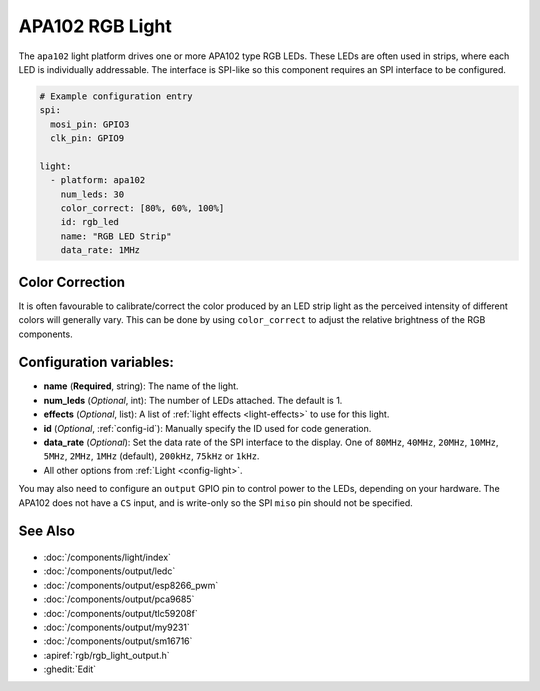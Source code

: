 APA102 RGB Light
================

.. seo::
    :description: Instructions for setting up APA102 LED RGB lights in ESPHome.
    :image: ../components/light/images/apa102.jpg

The ``apa102`` light platform drives one or more APA102 type RGB LEDs. These LEDs are often used in strips, where
each LED is individually addressable. The interface is SPI-like so this component requires an SPI interface to
be configured.

.. figure:: images/apa102.jpg
    :align: center
    :width: 75.0%

.. code-block:: yaml

    # Example configuration entry
    spi:
      mosi_pin: GPIO3
      clk_pin: GPIO9

    light:
      - platform: apa102
        num_leds: 30
        color_correct: [80%, 60%, 100%]
        id: rgb_led
        name: "RGB LED Strip"
        data_rate: 1MHz

Color Correction
----------------

It is often favourable to calibrate/correct the color produced by an LED strip light as the
perceived intensity of different colors will generally vary. This can be done by using
``color_correct`` to adjust the relative brightness of the RGB components.

Configuration variables:
------------------------

- **name** (**Required**, string): The name of the light.
- **num_leds** (*Optional*, int): The number of LEDs attached. The default is 1.
- **effects** (*Optional*, list): A list of :ref:`light effects <light-effects>` to use for this light.
- **id** (*Optional*, :ref:`config-id`): Manually specify the ID used for code generation.
- **data_rate** (*Optional*): Set the data rate of the SPI interface to the display. One of ``80MHz``, ``40MHz``, ``20MHz``, ``10MHz``, ``5MHz``, ``2MHz``, ``1MHz`` (default), ``200kHz``, ``75kHz`` or ``1kHz``.
- All other options from :ref:`Light <config-light>`.

You may also need to configure an ``output`` GPIO pin to control power to the LEDs, depending on your hardware. The
APA102 does not have a ``CS`` input, and is write-only so the SPI ``miso`` pin should not be specified.

See Also
--------

.. figure:: images/rgb-detail.jpg
    :align: center
    :width: 75.0%

- :doc:`/components/light/index`
- :doc:`/components/output/ledc`
- :doc:`/components/output/esp8266_pwm`
- :doc:`/components/output/pca9685`
- :doc:`/components/output/tlc59208f`
- :doc:`/components/output/my9231`
- :doc:`/components/output/sm16716`
- :apiref:`rgb/rgb_light_output.h`
- :ghedit:`Edit`
